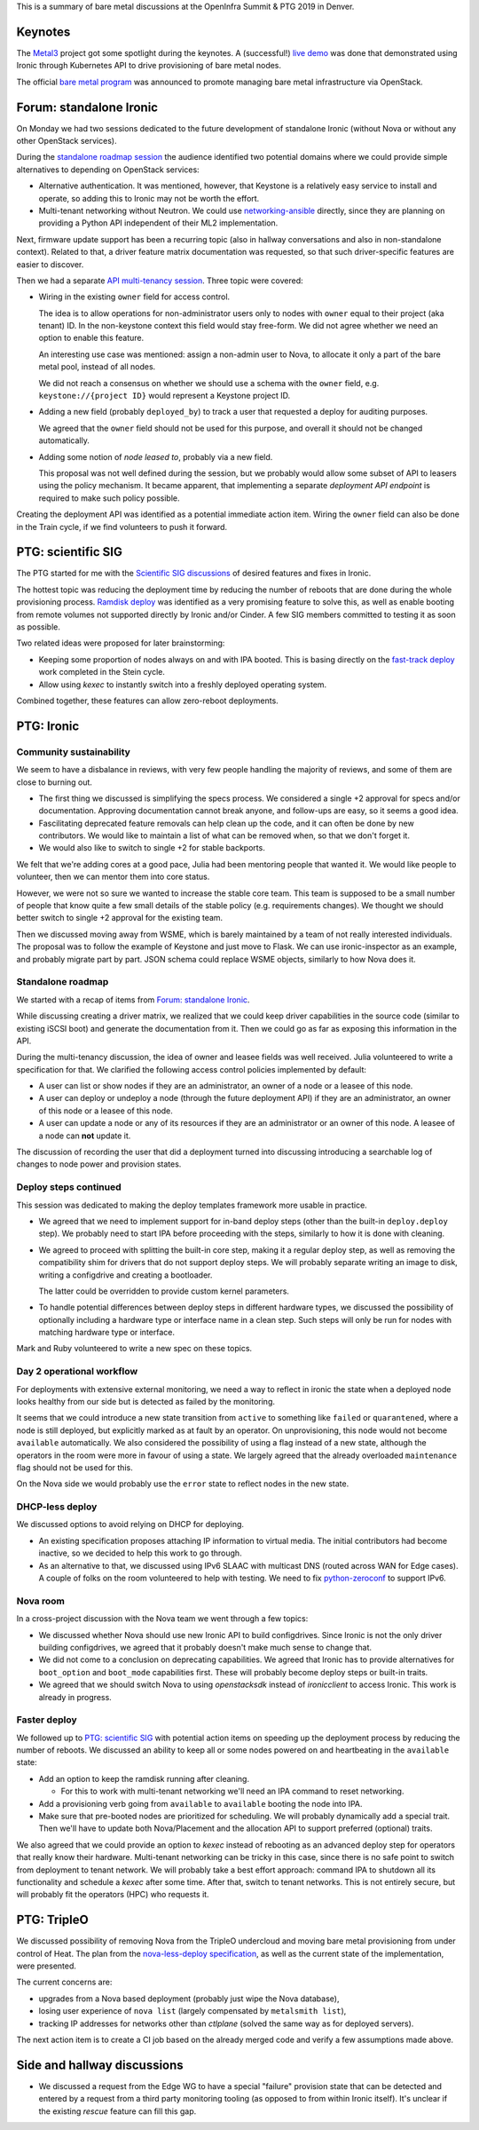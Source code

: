 .. title: Ironic at OpenInfra Summit and PTG
.. slug: ironic-denver-2019
.. date: 2019-05-02 19:00:36 UTC+02:00
.. tags: openstack, software
.. category: 
.. link: 
.. description: 
.. type: text

This is a summary of bare metal discussions at the OpenInfra Summit & PTG 2019
in Denver.

.. TEASER_END: Read more

Keynotes
========

The `Metal3`_ project got some spotlight during the keynotes. A (successful!)
`live demo`_ was done that demonstrated using Ironic through Kubernetes API to
drive provisioning of bare metal nodes.

The official `bare metal program`_ was announced to promote managing bare metal
infrastructure via OpenStack.

Forum: standalone Ironic
========================

On Monday we had two sessions dedicated to the future development of standalone
Ironic (without Nova or without any other OpenStack services).

During the `standalone roadmap session`_ the audience identified two potential
domains where we could provide simple alternatives to depending on OpenStack
services:

* Alternative authentication. It was mentioned, however, that Keystone is a
  relatively easy service to install and operate, so adding this to Ironic
  may not be worth the effort.

* Multi-tenant networking without Neutron. We could use networking-ansible_
  directly, since they are planning on providing a Python API independent of
  their ML2 implementation.

Next, firmware update support has been a recurring topic (also in hallway
conversations and also in non-standalone context). Related to that, a driver
feature matrix documentation was requested, so that such driver-specific
features are easier to discover.

Then we had a separate `API multi-tenancy session`_. Three topic were covered:

* Wiring in the existing ``owner`` field for access control.

  The idea is to allow operations for non-administrator users only to nodes
  with ``owner`` equal to their project (aka tenant) ID. In the non-keystone
  context this field would stay free-form. We did not agree whether we need an
  option to enable this feature.

  An interesting use case was mentioned: assign a non-admin user to Nova, to
  allocate it only a part of the bare metal pool, instead of all nodes.

  We did not reach a consensus on whether we should use a schema with the
  ``owner`` field, e.g. ``keystone://{project ID}`` would represent a Keystone
  project ID.

* Adding a new field (probably ``deployed_by``) to track a user that requested
  a deploy for auditing purposes.

  We agreed that the ``owner`` field should not be used for this purpose, and
  overall it should not be changed automatically.

* Adding some notion of *node leased to*, probably via a new field.

  This proposal was not well defined during the session, but we probably would
  allow some subset of API to leasers using the policy mechanism. It became
  apparent, that implementing a separate *deployment API endpoint* is required
  to make such policy possible.

Creating the deployment API was identified as a potential immediate action
item. Wiring the ``owner`` field can also be done in the Train cycle, if we
find volunteers to push it forward.

PTG: scientific SIG
===================

The PTG started for me with the `Scientific SIG discussions`_ of desired
features and fixes in Ironic.

The hottest topic was reducing the deployment time by reducing the number of
reboots that are done during the whole provisioning process. `Ramdisk deploy`_
was identified as a very promising feature to solve this, as well as enable
booting from remote volumes not supported directly by Ironic and/or Cinder.
A few SIG members committed to testing it as soon as possible.

Two related ideas were proposed for later brainstorming:

* Keeping some proportion of nodes always on and with IPA booted. This is
  basing directly on the `fast-track deploy`_ work completed in the Stein
  cycle.

* Allow using *kexec* to instantly switch into a freshly deployed operating
  system.

Combined together, these features can allow zero-reboot deployments.

PTG: Ironic
===========

Community sustainability
------------------------

We seem to have a disbalance in reviews, with very few people handling the
majority of reviews, and some of them are close to burning out.

* The first thing we discussed is simplifying the specs process. We considered a
  single +2 approval for specs and/or documentation. Approving documentation
  cannot break anyone, and follow-ups are easy, so it seems a good idea.

* Fascilitating deprecated feature removals can help clean up the code, and it
  can often be done by new contributors. We would like to maintain a list of
  what can be removed when, so that we don't forget it.

* We would also like to switch to single +2 for stable backports.

We felt that we're adding cores at a good pace, Julia had been mentoring people
that wanted it. We would like people to volunteer, then we can mentor them into
core status.

However, we were not so sure we wanted to increase the stable core team. This
team is supposed to be a small number of people that know quite a few small
details of the stable policy (e.g. requirements changes). We thought we should
better switch to single +2 approval for the existing team.

Then we discussed moving away from WSME, which is barely maintained by a team
of not really interested individuals. The proposal was to follow the example of
Keystone and just move to Flask. We can use ironic-inspector as an example, and
probably migrate part by part. JSON schema could replace WSME objects,
similarly to how Nova does it.

Standalone roadmap
------------------

We started with a recap of items from `Forum: standalone Ironic`_.

While discussing creating a driver matrix, we realized that we could keep
driver capabilities in the source code (similar to existing iSCSI boot) and
generate the documentation from it. Then we could go as far as exposing this
information in the API.

During the multi-tenancy discussion, the idea of owner and leasee fields was
well received. Julia volunteered to write a specification for that. We
clarified the following access control policies implemented by default:

* A user can list or show nodes if they are an administrator, an owner of a
  node or a leasee of this node.
* A user can deploy or undeploy a node (through the future deployment API) if
  they are an administrator, an owner of this node or a leasee of this node.
* A user can update a node or any of its resources if they are an administrator
  or an owner of this node. A leasee of a node can **not** update it.

The discussion of recording the user that did a deployment turned into
discussing introducing a searchable log of changes to node power and provision
states.

Deploy steps continued
----------------------

This session was dedicated to making the deploy templates framework more usable
in practice.

* We agreed that we need to implement support for in-band deploy steps (other
  than the built-in ``deploy.deploy`` step). We probably need to start IPA
  before proceeding with the steps, similarly to how it is done with cleaning.

* We agreed to proceed with splitting the built-in core step, making it a
  regular deploy step, as well as removing the compatibility shim for drivers
  that do not support deploy steps. We will probably separate writing an image
  to disk, writing a configdrive and creating a bootloader.

  The latter could be overridden to provide custom kernel parameters.

* To handle potential differences between deploy steps in different hardware
  types, we discussed the possibility of optionally including a hardware type
  or interface name in a clean step. Such steps will only be run for nodes with
  matching hardware type or interface.

Mark and Ruby volunteered to write a new spec on these topics.

Day 2 operational workflow
--------------------------

For deployments with extensive external monitoring, we need a way to reflect in
ironic the state when a deployed node looks healthy from our side but is
detected as failed by the monitoring.

It seems that we could introduce a new state transition from ``active`` to
something like ``failed`` or ``quarantened``, where a node is still deployed,
but explicitly marked as at fault by an operator. On unprovisioning, this node
would not become ``available`` automatically. We also considered the
possibility of using a flag instead of a new state, although the operators in
the room were more in favour of using a state. We largely agreed that the
already overloaded ``maintenance`` flag should not be used for this.

On the Nova side we would probably use the ``error`` state to reflect nodes in
the new state.

DHCP-less deploy
----------------

We discussed options to avoid relying on DHCP for deploying.

* An existing specification proposes attaching IP information to virtual media.
  The initial contributors had become inactive, so we decided to help this work
  to go through.

* As an alternative to that, we discussed using IPv6 SLAAC with multicast DNS
  (routed across WAN for Edge cases). A couple of folks on the room volunteered
  to help with testing. We need to fix python-zeroconf_ to support IPv6.

Nova room
---------

In a cross-project discussion with the Nova team we went through a few topics:

* We discussed whether Nova should use new Ironic API to build configdrives.
  Since Ironic is not the only driver building configdrives, we agreed that it
  probably doesn't make much sense to change that.

* We did not come to a conclusion on deprecating capabilities. We agreed that
  Ironic has to provide alternatives for ``boot_option`` and ``boot_mode``
  capabilities first. These will probably become deploy steps or built-in
  traits.

* We agreed that we should switch Nova to using *openstacksdk* instead of
  *ironicclient* to access Ironic. This work is already in progress.

Faster deploy
-------------

We followed up to `PTG: scientific SIG`_ with potential action items on
speeding up the deployment process by reducing the number of reboots. We
discussed an ability to keep all or some nodes powered on and heartbeating in
the ``available`` state:

* Add an option to keep the ramdisk running after cleaning.

  * For this to work with multi-tenant networking we'll need an IPA command to
    reset networking.

* Add a provisioning verb going from ``available`` to ``available`` booting the
  node into IPA.

* Make sure that pre-booted nodes are prioritized for scheduling. We will
  probably dynamically add a special trait. Then we'll have to update both
  Nova/Placement and the allocation API to support preferred (optional) traits.

We also agreed that we could provide an option to *kexec* instead of rebooting
as an advanced deploy step for operators that really know their hardware.
Multi-tenant networking can be tricky in this case, since there is no safe
point to switch from deployment to tenant network. We will probably take a best
effort approach: command IPA to shutdown all its functionality and schedule a
*kexec* after some time. After that, switch to tenant networks. This is not
entirely secure, but will probably fit the operators (HPC) who requests it.

PTG: TripleO
============

We discussed possibility of removing Nova from the TripleO undercloud and
moving bare metal provisioning from under control of Heat. The plan from the
`nova-less-deploy specification`_, as well as the current state
of the implementation, were presented.

The current concerns are:

* upgrades from a Nova based deployment (probably just wipe the Nova
  database),
* losing user experience of ``nova list`` (largely compensated by
  ``metalsmith list``),
* tracking IP addresses for networks other than *ctlplane* (solved the same
  way as for deployed servers).

The next action item is to create a CI job based on the already merged code and
verify a few assumptions made above.

Side and hallway discussions
============================

* We discussed a request from the Edge WG to have a special "failure" provision
  state that can be detected and entered by a request from a third party
  monitoring tooling (as opposed to from within Ironic itself). It's unclear if
  the existing *rescue* feature can fill this gap.

.. _Metal3: http://metal3.io
.. _live demo: https://www.openstack.org/videos/summits/denver-2019/openstack-ironic-and-bare-metal-infrastructure-all-abstractions-start-somewhere
.. _bare metal program: https://www.openstack.org/bare-metal/
.. _standalone roadmap session: https://etherpad.openstack.org/p/DEN-train-next-steps-for-standalone-ironic
.. _networking-ansible: https://opendev.org/x/networking-ansible
.. _API multi-tenancy session: https://etherpad.openstack.org/p/DEN-train-ironic-multi-tenancy
.. _Scientific SIG discussions: https://etherpad.openstack.org/p/scientific-sig-ptg-train
.. _Ramdisk deploy: https://docs.openstack.org/ironic/latest/admin/interfaces/deploy.html#ramdisk-deploy
.. _fast-track deploy: https://storyboard.openstack.org/#!/story/2004965
.. _python-zeroconf: https://github.com/jstasiak/python-zeroconf
.. _nova-less-deploy specification: http://specs.openstack.org/openstack/tripleo-specs/specs/stein/nova-less-deploy.html
